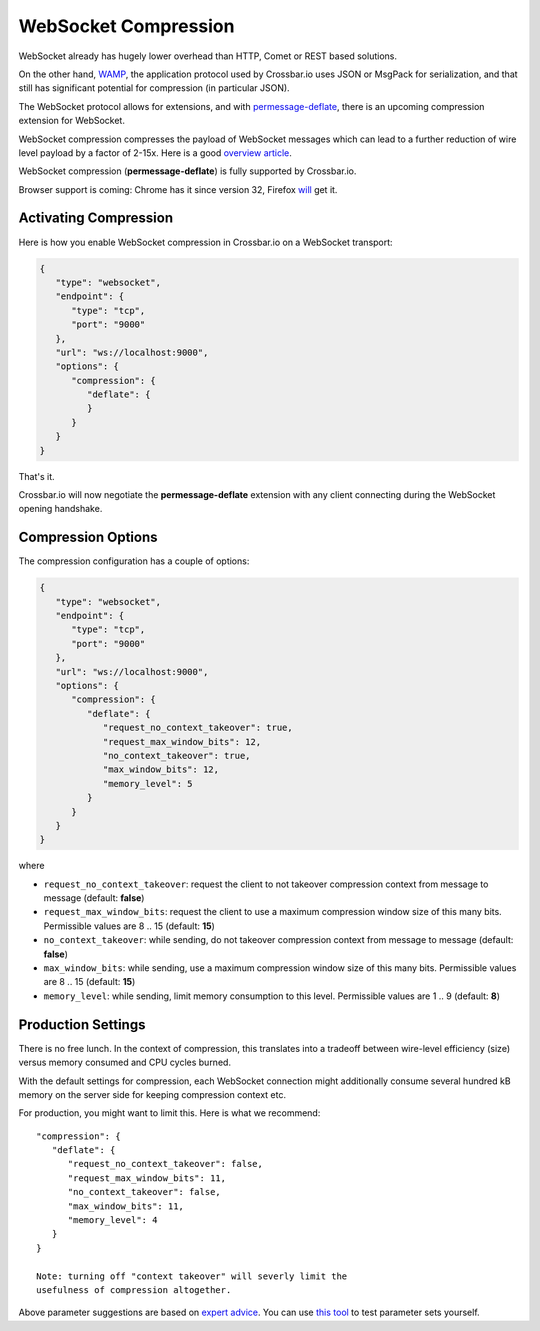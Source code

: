WebSocket Compression
=====================

WebSocket already has hugely lower overhead than HTTP, Comet or REST
based solutions.

On the other hand, `WAMP <http://wamp.ws/>`__, the application protocol
used by Crossbar.io uses JSON or MsgPack for serialization, and that
still has significant potential for compression (in particular JSON).

The WebSocket protocol allows for extensions, and with
`permessage-deflate <https://tools.ietf.org/html/draft-ietf-hybi-permessage-compression>`__,
there is an upcoming compression extension for WebSocket.

WebSocket compression compresses the payload of WebSocket messages which
can lead to a further reduction of wire level payload by a factor of
2-15x. Here is a good `overview
article <http://www.igvita.com/2013/11/27/configuring-and-optimizing-websocket-compression/>`__.

WebSocket compression (**permessage-deflate**) is fully supported by
Crossbar.io.

Browser support is coming: Chrome has it since version 32, Firefox
`will <https://bugzilla.mozilla.org/show_bug.cgi?id=792831>`__ get it.

Activating Compression
----------------------

Here is how you enable WebSocket compression in Crossbar.io on a
WebSocket transport:

.. code:: javascript

    {
       "type": "websocket",
       "endpoint": {
          "type": "tcp",
          "port": "9000"
       },
       "url": "ws://localhost:9000",
       "options": {
          "compression": {
             "deflate": {
             }
          }
       }
    }

That's it.

Crossbar.io will now negotiate the **permessage-deflate** extension with
any client connecting during the WebSocket opening handshake.

Compression Options
-------------------

The compression configuration has a couple of options:

.. code:: javascript

    {
       "type": "websocket",
       "endpoint": {
          "type": "tcp",
          "port": "9000"
       },
       "url": "ws://localhost:9000",
       "options": {
          "compression": {
             "deflate": {
                "request_no_context_takeover": true,
                "request_max_window_bits": 12,
                "no_context_takeover": true,
                "max_window_bits": 12,
                "memory_level": 5
             }
          }
       }
    }

where

-  ``request_no_context_takeover``: request the client to not takeover
   compression context from message to message (default: **false**)
-  ``request_max_window_bits``: request the client to use a maximum
   compression window size of this many bits. Permissible values are 8
   .. 15 (default: **15**)
-  ``no_context_takeover``: while sending, do not takeover compression
   context from message to message (default: **false**)
-  ``max_window_bits``: while sending, use a maximum compression window
   size of this many bits. Permissible values are 8 .. 15 (default:
   **15**)
-  ``memory_level``: while sending, limit memory consumption to this
   level. Permissible values are 1 .. 9 (default: **8**)

Production Settings
-------------------

There is no free lunch. In the context of compression, this translates
into a tradeoff between wire-level efficiency (size) versus memory
consumed and CPU cycles burned.

With the default settings for compression, each WebSocket connection
might additionally consume several hundred kB memory on the server side
for keeping compression context etc.

For production, you might want to limit this. Here is what we recommend:

::

    "compression": {
       "deflate": {
          "request_no_context_takeover": false,
          "request_max_window_bits": 11,
          "no_context_takeover": false,
          "max_window_bits": 11,
          "memory_level": 4
       }
    }

    Note: turning off "context takeover" will severly limit the
    usefulness of compression altogether.

Above parameter suggestions are based on `expert
advice <http://www.ietf.org/mail-archive/web/hybi/current/msg10222.html>`__.
You can use `this tool <https://github.com/zaphoyd/ws-pmce-stats>`__ to
test parameter sets yourself.
